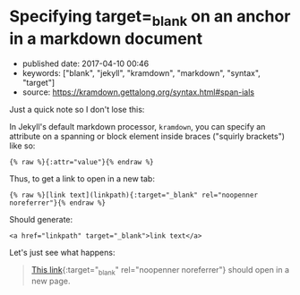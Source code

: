 * Specifying target=_blank on an anchor in a markdown document
  :PROPERTIES:
  :CUSTOM_ID: specifying-target_blank-on-an-anchor-in-a-markdown-document
  :END:

- published date: 2017-04-10 00:46
- keywords: ["blank", "jekyll", "kramdown", "markdown", "syntax", "target"]
- source: https://kramdown.gettalong.org/syntax.html#span-ials

Just a quick note so I don't lose this:

In Jekyll's default markdown processor, =kramdown=, you can specify an attribute on a spanning or block element inside braces ("squirly brackets") like so:

#+BEGIN_EXAMPLE
    {% raw %}{:attr="value"}{% endraw %}
#+END_EXAMPLE

Thus, to get a link to open in a new tab:

#+BEGIN_EXAMPLE
    {% raw %}[link text](linkpath){:target="_blank" rel="noopenner noreferrer"}{% endraw %}
#+END_EXAMPLE

Should generate:

#+BEGIN_EXAMPLE
    <a href="linkpath" target="_blank">link text</a>
#+END_EXAMPLE

Let's just see what happens:

#+BEGIN_QUOTE
  [[file:%7B%7Bpage.url%7D%7D][This link]]{:target="_blank" rel="noopenner noreferrer"} should open in a new page.
#+END_QUOTE
